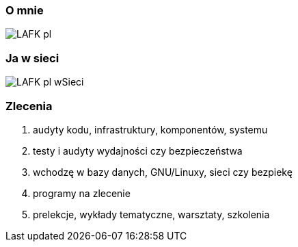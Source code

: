 === O mnie

image::LAFK_pl.png[]

=== Ja w sieci

image::LAFK_pl_wSieci.png[]

=== Zlecenia

. audyty kodu, infrastruktury, komponentów, systemu
. testy i audyty wydajności czy bezpieczeństwa
. wchodzę w bazy danych, GNU/Linuxy, sieci czy bezpiekę
. programy na zlecenie
. prelekcje, wykłady tematyczne, warsztaty, szkolenia

